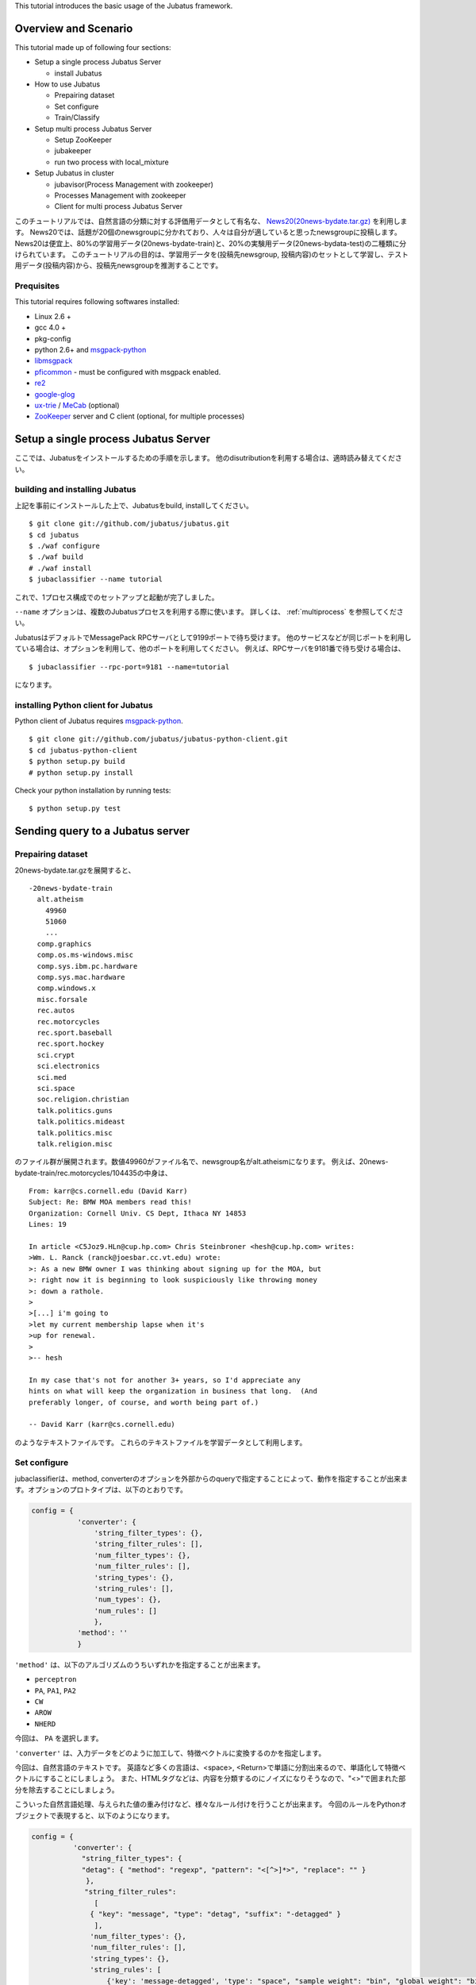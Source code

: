 This tutorial introduces the basic usage of the Jubatus framework.

Overview and Scenario
=======================
This tutorial made up of following four sections:

- Setup a single process Jubatus Server

  - install Jubatus

- How to use Jubatus

  - Prepairing dataset
  - Set configure
  - Train/Classify

- Setup multi process Jubatus Server

  - Setup ZooKeeper
  - jubakeeper
  - run two process with local_mixture

- Setup Jubatus in cluster
  
  - jubavisor(Process Management with zookeeper)
  - Processes Management with zookeeper
  - Client for multi process Jubatus Server


このチュートリアルでは、自然言語の分類に対する評価用データとして有名な、 `News20(20news-bydate.tar.gz) <http://people.csail.mit.edu/jrennie/20Newsgroups/>`_ を利用します。
News20では、話題が20個のnewsgroupに分かれており、人々は自分が適していると思ったnewsgroupに投稿します。
News20は便宜上、80%の学習用データ(20news-bydate-train)と、20%の実験用データ(20news-bydata-test)の二種類に分けられています。
このチュートリアルの目的は、学習用データを(投稿先newsgroup, 投稿内容)のセットとして学習し、テスト用データ(投稿内容)から、投稿先newsgroupを推測することです。


Prequisites
-----------

This tutorial requires following softwares installed:

- Linux 2.6 +
- gcc 4.0 +
- pkg-config
- python 2.6+ and `msgpack-python <http://pypi.python.org/pypi/msgpack-python/>`_
- `libmsgpack <http://msgpack.org>`_
- `pficommon <http://github.com/pfi/pficommon>`_ - must be configured with msgpack enabled.
- `re2 <http://code.google.com/p/re2/>`_
- `google-glog <http://code.google.com/p/google-glog/>`_
- `ux-trie <http://code.google.com/p/ux-trie/>`_ / `MeCab <http://mecab.sourceforge.net/>`_ (optional)
- `ZooKeeper <http://zookeeper.apache.org/>`_ server and C client (optional, for multiple processes)


Setup a single process Jubatus Server
=====================================

ここでは、Jubatusをインストールするための手順を示します。 他のdisutributionを利用する場合は、適時読み替えてください。

building and installing Jubatus
--------------------------------

上記を事前にインストールした上で、Jubatusをbuild, installしてください。

::

  $ git clone git://github.com/jubatus/jubatus.git
  $ cd jubatus
  $ ./waf configure
  $ ./waf build
  # ./waf install
  $ jubaclassifier --name tutorial

これで、1プロセス構成でのセットアップと起動が完了しました。

``--name`` オプションは、複数のJubatusプロセスを利用する際に使います。
詳しくは、 :ref:`multiprocess` を参照してください。

JubatusはデフォルトでMessagePack RPCサーバとして9199ポートで待ち受けます。
他のサービスなどが同じポートを利用している場合は、オプションを利用して、他のポートを利用してください。
例えば、RPCサーバを9181番で待ち受ける場合は、

::

  $ jubaclassifier --rpc-port=9181 --name=tutorial

になります。

installing Python client for Jubatus
------------------------------------

Python client of Jubatus requires `msgpack-python <http://pypi.python.org/pypi/msgpack-python/>`_.

::

  $ git clone git://github.com/jubatus/jubatus-python-client.git
  $ cd jubatus-python-client
  $ python setup.py build
  # python setup.py install

Check your python installation by running tests:

::

  $ python setup.py test


.. TODO: check "Expert Python Programming" and do in a pythonic way

Sending query to a Jubatus server
=================================

.. Jubatus communicates with its clients in `MessagePack-RPC <http://msgpack.org>`_ protocol.


Prepairing dataset
------------------


20news-bydate.tar.gzを展開すると、

::

  -20news-bydate-train
    alt.atheism
      49960
      51060
      ...
    comp.graphics
    comp.os.ms-windows.misc
    comp.sys.ibm.pc.hardware
    comp.sys.mac.hardware
    comp.windows.x
    misc.forsale
    rec.autos
    rec.motorcycles
    rec.sport.baseball
    rec.sport.hockey
    sci.crypt
    sci.electronics
    sci.med
    sci.space
    soc.religion.christian
    talk.politics.guns
    talk.politics.mideast
    talk.politics.misc
    talk.religion.misc

のファイル群が展開されます。数値49960がファイル名で、newsgroup名がalt.atheismになります。
例えば、20news-bydate-train/rec.motorcycles/104435の中身は、

 
::

 From: karr@cs.cornell.edu (David Karr)
 Subject: Re: BMW MOA members read this!
 Organization: Cornell Univ. CS Dept, Ithaca NY 14853
 Lines: 19
 
 In article <C5Joz9.HLn@cup.hp.com> Chris Steinbroner <hesh@cup.hp.com> writes:
 >Wm. L. Ranck (ranck@joesbar.cc.vt.edu) wrote:
 >: As a new BMW owner I was thinking about signing up for the MOA, but
 >: right now it is beginning to look suspiciously like throwing money
 >: down a rathole.
 >
 >[...] i'm going to
 >let my current membership lapse when it's
 >up for renewal.
 >
 >-- hesh
 
 In my case that's not for another 3+ years, so I'd appreciate any
 hints on what will keep the organization in business that long.  (And
 preferably longer, of course, and worth being part of.)
 
 -- David Karr (karr@cs.cornell.edu)


のようなテキストファイルです。
これらのテキストファイルを学習データとして利用します。

Set configure
-------------
jubaclassifierは、method, converterのオプションを外部からのqueryで指定することによって、動作を指定することが出来ます。オプションのプロトタイプは、以下のとおりです。

.. code-block:: python

 config = {
            'converter': {
                'string_filter_types': {},
                'string_filter_rules': [],
                'num_filter_types': {},
                'num_filter_rules': [],
                'string_types': {},
                'string_rules': [],
                'num_types': {},
                'num_rules': []
                },
            'method': ''
            }

``'method'`` は、以下のアルゴリズムのうちいずれかを指定することが出来ます。

- ``perceptron``
- ``PA``, ``PA1``, ``PA2``
- ``CW``
- ``AROW``
- ``NHERD``

今回は、 ``PA`` を選択します。

``'converter'`` は、入力データをどのように加工して、特徴ベクトルに変換するのかを指定します。

今回は、自然言語のテキストです。
英語など多くの言語は、<space>, <Return>で単語に分割出来るので、単語化して特徴ベクトルにすることにしましょう。
また、HTMLタグなどは、内容を分類するのにノイズになりそうなので、"<>"で囲まれた部分を除去することにしましょう。

こういった自然言語処理、与えられた値の重み付けなど、様々なルール付けを行うことが出来ます。
今回のルールをPythonオブジェクトで表現すると、以下のようになります。

.. code-block:: python

  config = {
            'converter': {
              "string_filter_types": {
              "detag": { "method": "regexp", "pattern": "<[^>]*>", "replace": "" }
               },
   　          "string_filter_rules":
                 [
                { "key": "message", "type": "detag", "suffix": "-detagged" }
                 ],
                'num_filter_types': {},
                'num_filter_rules': [],
                'string_types': {},
                'string_rules': [
                    {'key': 'message-detagged', 'type': "space", "sample_weight": "bin", "global_weight": "bin"}
                    ],
                'num_types': {},
                'num_rules': []
                },
            'method': 'PA'
            }

``get_config`` に対してRPC呼び出しを行うと、現在指定されているオプションが返ってきます。


Train/Classify
--------------
学習器に学習させる場合は、 ``train`` というAPIを利用します。

.. code-block:: python

  train_dat = [
             (
               "comp.windows.x",
               [
                ["message" , "some messages about windows..."],
                ["from" , "hoge@n.tt"]
               ]
             ),
             (
               "comp.sys.mac.hardware",
               ["message" , "I want to buy a new mac book air...",]
             )
           ]

推定させる場合は、 ``classify`` というAPIを利用します。

.. code-block:: python

  classify_dat = [[
         ["some messages about windows..."],
         ["I bought a new mac book air..."],
       ]]	 


その結果は、以下のような値が得られます。

.. code-block:: python

   [[
        ["alt.atheism", 1.10477745533],
        ...
	["rec.sport.hockey", 2.0973217487300002],
 	["comp.os.ms-windows.misc", -0.065333858132400002],
	["sci.electronics", -0.184129983187],
        ["talk.religion.misc", -0.092822007834899994]
   ]]
   
それぞれのラベルごとの確率が出るので、この中で一番大きい値を提示すればおそらくそれは正しい分類でしょう。
JubatusはMessagePack-RPCを利用できるあらゆる言語から利用することが出来ます。最後に、pythonのコードを示します。


.. code-block:: python

 #!/usr/bin/env python
 # -*- coding: utf-8 -*-
 
 import sys
 import jubatus
 
 def parse_args():
     from optparse import OptionParser, OptionValueError
     p = OptionParser()
     p.add_option('-s', '--server_list', action='store',
                  dest='server_list', type='string', default='localhost:9199')
     p.add_option('-n', '--name', action='store',
                  dest='name', type='string', default='test')
     p.add_option('-a', '--algo', action='store',
                  dest='algo', type='string', default="PA")
     return p.parse_args()
 
 def get_most_likely(estm):
     ans = None
     prob = None
     result = {}
     result[0] = ''
     result[1] = 0
     for res in estm:
         if prob == None or res[1] > prob :
             ans = res[0]
             prob = res[1]
             result[0] = ans
             result[1] = prob
     return result
 
 
 
 if __name__ == '__main__':
     options, remainder = parse_args()
     classifier = jubatus.Classifier(options.server_list, options.name)
 
     config = {
             'converter': {
               "string_filter_types": {
               "detag": { "method": "regexp", "pattern": "<[^>]*>", "replace": "" }
                },
               "string_filter_rules":
                  [
                 { "key": "message", "type": "detag", "suffix": "-detagged" }
                  ],
                 'num_filter_types': {},
                 'num_filter_rules': [],
                 'string_types': {},
                 'string_rules': [
                     {'key': 'message-detagged', 'type': "space", "sample_weight": "bin", "global_weight": "bin"}
                     ],
                 'num_types': {},
                 'num_rules': []
                 },
             'method': options.algo,
             }
 
     classifier.set_config(config)
     
     print classifier.get_config()
 
     print classifier.clear()
     for line in open('train.dat'):
         label, file = line[:-1].split(',')
         dat = open(file).read()
         classifier.train(
             [( label ,  ([["message", dat]], ) ,)]
         )
         print classifier.get_status()
 
     for line in open('test.dat'):
         label, file = line[:-1].split(',')
         dat = open(file).read()        
         ans = classifier.classify(
             [([["message", dat]], )]
            )
         if ans != None:
             estm = get_most_likely(ans[0])
             if (label == estm[0]):
                 result = "OK"
             else:
                 result = "NG"
             print result + "," + label + ", " + estm[0] + ", " + str(estm[1])


``train.dat``, ``test.dat`` というファイルを作り、

::

  ラベル名,ファイルパス

と各行に書き込み、次のようにして利用します。

::

   $ python tutorial.py -s localhost:9199 -n tutorial2



以上で、下記の構成でJubatusを実行しました。

.. figure:: _static/single_single.png
   :width: 70 %
   :alt: single client, single server



.. _multiprocess:

Setup Jubatus Server with multiple processes
============================================

Jubatusでは、Zookeeperを用いて複数のサーバプロセス間を強調させることで、分散処理を行うことが出来ます。

Setup ZooKeeper
---------------

::

    $ cd /path/to/zookeeper
    $ bin/zkServer.sh start
    JMX enabled by default
    Using config: /zookeeper-3.3.3/bin/../conf/zoo.cfg
    Starting zookeeper ...
    STARTED
    ...

以後、zoo.cfgでの指定によりローカルマシンのポート2181で起動していることを想定します。


jubakeeper
------------------------
jubakeeperは、Jubatus内でクライアントからサーバ群へアクセスするためのインターフェースとなるプロセスです。
jubakeeperは、ZooKeeperを参照して、クライアントからのリクエストをclassifierへ仲介します。


::

    $ jubakeeper --zookeeper=localhost:2181 --rpc-port=9198

これにより、jubakeeperは、9198ポートでRPCを待ち受けます。
jubakeeperを介した場合、起動しているサーバを意識することなくスケールアウトするように実装されています。


Running two processes as one classifier instance
------------------------------------------------

3並列でクライアントからのリクエストを受け付けたい場合は、jubaclassifierを3つ起動します。
``--name`` で同じ名前を指定することにより、3つのプロセスがひとつのインスタンスとして強調動作します。
同じマシン内で複数プロセスを起動する場合は、プロセスごとにポートを変えなければならないことに注意してください。

::

    $ jubaclassifier --rpc-port=9180 --name=tutorial2 --zookeeper=localhost:2181 --storage=local_mixture &
    $ jubaclassifier --rpc-port=9181 --name=tutorial2 --zookeeper=localhost:2181 --storage=local_mixture &
    $ jubaclassifier --rpc-port=9182 --name=tutorial2 --zookeeper=localhost:2181 --storage=local_mixture &

zookeeperのクライアントを用いて、たしかに二つのサーバプロセスが起動していることを確認することも出来ます。

::

    $ cd /path/to/zookeeper
    $ bin/zkCli.sh -server localhost:2181
    [zk: localhost:2181(CONNECTED) 0] ls /jubatus/actors/tutorial2/nodes 
    [XXX.XXX.XXX.XXX_9180, XXX.XXX.XXX.XXX__9181, XXX.XXX.XXX.XXX__9182]



以上で、下記の構成でJubatusを実行しました。

.. figure:: _static/single_multi.png
   :width: 70 %
   :alt: single client, multi servers




Setup Jubatus in cluster
========================

.. 複数台のマシンにログインしてJubatusを起動して設定していくのは、大変面倒です。

Jubatusは各種プロセスを一括管理するための仕組みを備えています。

今、それぞれのサーバに対して、以下の表に対応したプロセスを起動させることを考えます。


=============  ==================
IP address     processes
=============  ==================
192.168.0.1    操作端末
192.168.0.10   classifier - 1
192.168.0.20   classifier - 2
192.168.0.30   classifier - 3
192.168.0.100  jubakeeper/zookeeper - 1
192.168.0.200  jubakeeper/zookeeper - 2
=============  ==================

::

    [192.168.0.100]$ bin/zkServer.sh start
    [192.168.0.200]$ bin/zkServer.sh start

zookeeperをそれぞれで立ち上げます。zoo.confには二台で構成する設定を書いてください。
そして、クライアントから利用するためにjubakeeperを用意しておきます。jubakeeperはデフォルトで9198番ポートを利用します。

::

    [192.168.0.100]$ jubakeeper --zookeeper=192.168.0.100:2181,192.168.0.200:2181 -d
    [192.168.0.200]$ jubakeeper --zookeeper=192.168.0.100:2181,192.168.0.200:2181 -d



Jubavisor(Process Management with zookeeper)
--------------------------------------------

jubavisorは、マシンごとに一プロセスずつ存在するagentで、Jubatusctrlからの司令を受けて同サーバ内のプロセスを管理します。
このプロセスは、予めマシンごとに起動しておく必要があります。jubavisorはデフォルトで9199番ポートを利用します。


::

    [192.168.0.10 ]$ jubavisor -z 192.168.0.100:2181,192.168.0.200:2181 -d
    [192.168.0.20 ]$ jubavisor -z 192.168.0.100:2181,192.168.0.200:2181 -d
    [192.168.0.30 ]$ jubavisor -z 192.168.0.100:2181,192.168.0.200:2181 -d


jubavisorは、一台のサーバ内の複数プロセスのポートを調整して指定されたプロセスを指定された名前空間で起動し、zookeeperに登録します。
ここまで出来れば、後は操作端末から、自由にプロセスを管理することが出来ます。
Let's provisioning!!


::

    [192.168.0.1  ]$ jubactl -c start --type=classifier --name=tutorial2 -z 192.168.0.100:2181,192.168.0.200:2181
    [192.168.0.1  ]$ jubactl --name=tutorial2 --zookeeper=192.168.0.100:2181,192.168.0.200:2181 --type=classifier -c status
    active jubakeeper members:
     192.168.0.100_9198
     192.168.0.200_9198
    active jubavisor members:
     192.168.0.10_9199
     192.168.0.20_9199
     192.168.0.30_9199
    active tutorial2 members:
     192.168.0.10_9180
     192.168.0.20_9180
     192.168.0.30_9180

::

    [192.168.0.1  ]$ jubactl -c stop --type=classifier --name=tutorial2 -z 192.168.0.100:2181,192.168.0.200:2181
    



Client for multi process Jubatus Server
---------------------------------------

最後に、複数クライアント、複数サーバ環境でtutorialを実行しましょう。

=============  ==================
IP address     processes
=============  ==================
192.168.0.1    操作端末
192.168.0.2    client - 1
192.168.0.3    client - 2
192.168.0.3    client - 3
192.168.0.10   classifier - 1
192.168.0.20   classifier - 2
192.168.0.30   classifier - 3
192.168.0.100  jubakeeper/zookeeper - 1
192.168.0.200  jubakeeper/zookeeper - 2
=============  ==================


::

    [192.168.0.1  ]$ jubactl -c start --type=classifier --name=tutorial3 -z 192.168.0.100:2181,192.168.0.200:2181
    [192.168.0.2  ]$ python tutorial.py --name=tutorial3 -s 192.168.0.100:9198,192.168.0.200:9198
    [192.168.0.3  ]$ python tutorial.py --name=tutorial3 -s 192.168.0.100:9198,192.168.0.200:9198


以上で、下記の構成でJubatusを実行しました。

.. figure:: _static/multi_multi.png
   :width: 70 %
   :alt: multi clients, multi servers


以上でチュートリアルは終わりです。
